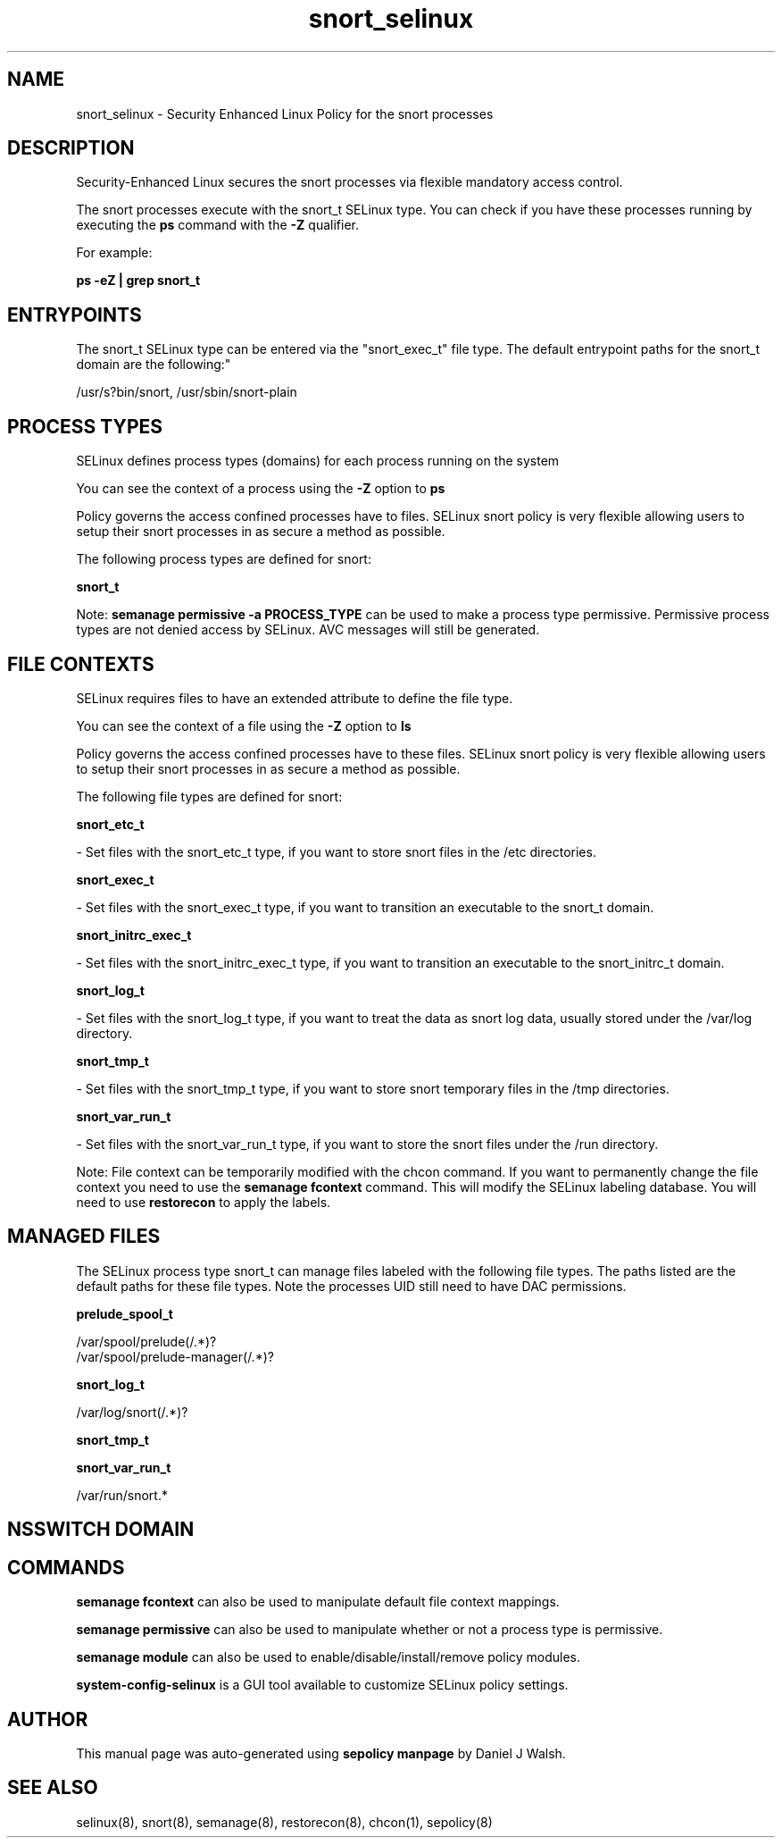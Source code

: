 .TH  "snort_selinux"  "8"  "12-10-19" "snort" "SELinux Policy documentation for snort"
.SH "NAME"
snort_selinux \- Security Enhanced Linux Policy for the snort processes
.SH "DESCRIPTION"

Security-Enhanced Linux secures the snort processes via flexible mandatory access control.

The snort processes execute with the snort_t SELinux type. You can check if you have these processes running by executing the \fBps\fP command with the \fB\-Z\fP qualifier. 

For example:

.B ps -eZ | grep snort_t


.SH "ENTRYPOINTS"

The snort_t SELinux type can be entered via the "snort_exec_t" file type.  The default entrypoint paths for the snort_t domain are the following:"

/usr/s?bin/snort, /usr/sbin/snort-plain
.SH PROCESS TYPES
SELinux defines process types (domains) for each process running on the system
.PP
You can see the context of a process using the \fB\-Z\fP option to \fBps\bP
.PP
Policy governs the access confined processes have to files. 
SELinux snort policy is very flexible allowing users to setup their snort processes in as secure a method as possible.
.PP 
The following process types are defined for snort:

.EX
.B snort_t 
.EE
.PP
Note: 
.B semanage permissive -a PROCESS_TYPE 
can be used to make a process type permissive. Permissive process types are not denied access by SELinux. AVC messages will still be generated.

.SH FILE CONTEXTS
SELinux requires files to have an extended attribute to define the file type. 
.PP
You can see the context of a file using the \fB\-Z\fP option to \fBls\bP
.PP
Policy governs the access confined processes have to these files. 
SELinux snort policy is very flexible allowing users to setup their snort processes in as secure a method as possible.
.PP 
The following file types are defined for snort:


.EX
.PP
.B snort_etc_t 
.EE

- Set files with the snort_etc_t type, if you want to store snort files in the /etc directories.


.EX
.PP
.B snort_exec_t 
.EE

- Set files with the snort_exec_t type, if you want to transition an executable to the snort_t domain.


.EX
.PP
.B snort_initrc_exec_t 
.EE

- Set files with the snort_initrc_exec_t type, if you want to transition an executable to the snort_initrc_t domain.


.EX
.PP
.B snort_log_t 
.EE

- Set files with the snort_log_t type, if you want to treat the data as snort log data, usually stored under the /var/log directory.


.EX
.PP
.B snort_tmp_t 
.EE

- Set files with the snort_tmp_t type, if you want to store snort temporary files in the /tmp directories.


.EX
.PP
.B snort_var_run_t 
.EE

- Set files with the snort_var_run_t type, if you want to store the snort files under the /run directory.


.PP
Note: File context can be temporarily modified with the chcon command.  If you want to permanently change the file context you need to use the 
.B semanage fcontext 
command.  This will modify the SELinux labeling database.  You will need to use
.B restorecon
to apply the labels.

.SH "MANAGED FILES"

The SELinux process type snort_t can manage files labeled with the following file types.  The paths listed are the default paths for these file types.  Note the processes UID still need to have DAC permissions.

.br
.B prelude_spool_t

	/var/spool/prelude(/.*)?
.br
	/var/spool/prelude-manager(/.*)?
.br

.br
.B snort_log_t

	/var/log/snort(/.*)?
.br

.br
.B snort_tmp_t


.br
.B snort_var_run_t

	/var/run/snort.*
.br

.SH NSSWITCH DOMAIN

.SH "COMMANDS"
.B semanage fcontext
can also be used to manipulate default file context mappings.
.PP
.B semanage permissive
can also be used to manipulate whether or not a process type is permissive.
.PP
.B semanage module
can also be used to enable/disable/install/remove policy modules.

.PP
.B system-config-selinux 
is a GUI tool available to customize SELinux policy settings.

.SH AUTHOR	
This manual page was auto-generated using 
.B "sepolicy manpage"
by Daniel J Walsh.

.SH "SEE ALSO"
selinux(8), snort(8), semanage(8), restorecon(8), chcon(1), sepolicy(8)
